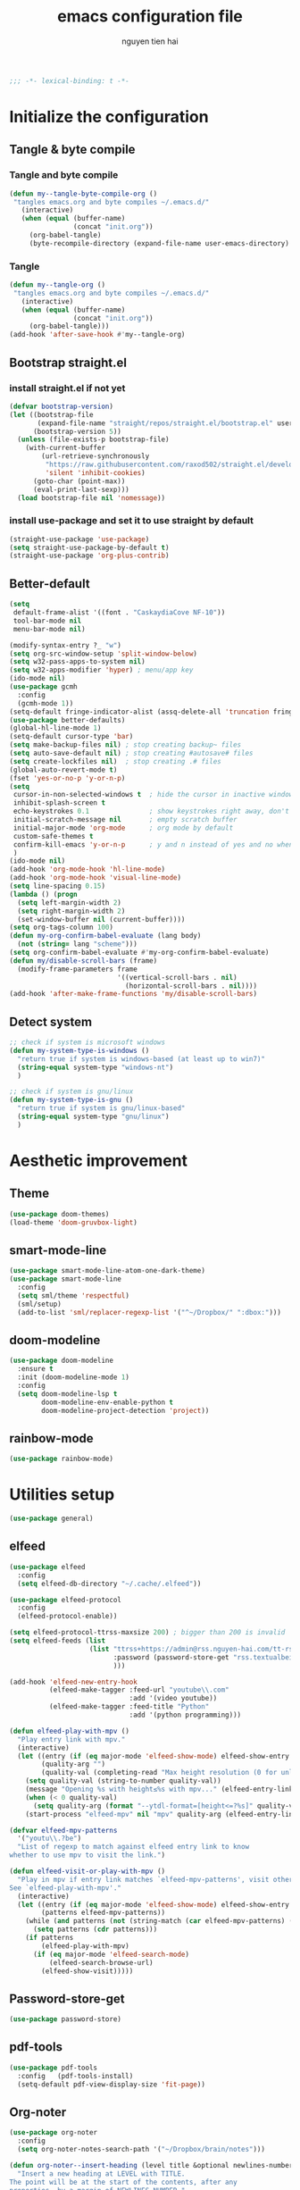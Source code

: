 #+title: emacs configuration file
#+author: nguyen tien hai
#+babel: :cache yes
#+property: header-args :tangle ~/.emacs.d/init.el
#+begin_src emacs-lisp
;;; -*- lexical-binding: t -*-
#+end_src

* Initialize the configuration
** Tangle & byte compile
*** Tangle and byte compile

#+begin_src emacs-lisp :tangle yes
  (defun my--tangle-byte-compile-org ()
   "tangles emacs.org and byte compiles ~/.emacs.d/"
     (interactive)
     (when (equal (buffer-name)
                  (concat "init.org"))
       (org-babel-tangle)
       (byte-recompile-directory (expand-file-name user-emacs-directory) 0)))
#+end_src

*** Tangle

#+begin_src emacs-lisp :tangle yes
(defun my--tangle-org ()
 "tangles emacs.org and byte compiles ~/.emacs.d/"
   (interactive)
   (when (equal (buffer-name)
                (concat "init.org"))
     (org-babel-tangle)))
(add-hook 'after-save-hook #'my--tangle-org)

#+end_src
** Bootstrap straight.el
*** install straight.el if not yet
#+begin_src emacs-lisp :tangle yes
(defvar bootstrap-version)
(let ((bootstrap-file
       (expand-file-name "straight/repos/straight.el/bootstrap.el" user-emacs-directory))
      (bootstrap-version 5))
  (unless (file-exists-p bootstrap-file)
    (with-current-buffer
        (url-retrieve-synchronously
         "https://raw.githubusercontent.com/raxod502/straight.el/develop/install.el"
         'silent 'inhibit-cookies)
      (goto-char (point-max))
      (eval-print-last-sexp)))
  (load bootstrap-file nil 'nomessage))
#+end_src
*** install use-package and set it to use straight by default
#+begin_src emacs-lisp :tangle yes
(straight-use-package 'use-package)
(setq straight-use-package-by-default t)
(straight-use-package 'org-plus-contrib)
#+end_src
** Better-default 
#+begin_src emacs-lisp
  (setq
   default-frame-alist '((font . "CaskaydiaCove NF-10"))
   tool-bar-mode nil
   menu-bar-mode nil)
#+end_src
#+begin_src emacs-lisp
  (modify-syntax-entry ?_ "w")
  (setq org-src-window-setup 'split-window-below)
  (setq w32-pass-apps-to-system nil)
  (setq w32-apps-modifier 'hyper) ; menu/app key
  (ido-mode nil)
  (use-package gcmh
    :config
    (gcmh-mode 1))
  (setq-default fringe-indicator-alist (assq-delete-all 'truncation fringe-indicator-alist))
  (use-package better-defaults)
  (global-hl-line-mode 1)
  (setq-default cursor-type 'bar)
  (setq make-backup-files nil) ; stop creating backup~ files
  (setq auto-save-default nil) ; stop creating #autosave# files
  (setq create-lockfiles nil)  ; stop creating .# files
  (global-auto-revert-mode t)
  (fset 'yes-or-no-p 'y-or-n-p)
  (setq
   cursor-in-non-selected-windows t  ; hide the cursor in inactive windows
   inhibit-splash-screen t
   echo-keystrokes 0.1               ; show keystrokes right away, don't show the message in the scratch buffe
   initial-scratch-message nil       ; empty scratch buffer
   initial-major-mode 'org-mode      ; org mode by default
   custom-safe-themes t
   confirm-kill-emacs 'y-or-n-p      ; y and n instead of yes and no when quitting
   )
  (ido-mode nil)
  (add-hook 'org-mode-hook 'hl-line-mode)
  (add-hook 'org-mode-hook 'visual-line-mode)
  (setq line-spacing 0.15)
  (lambda () (progn
    (setq left-margin-width 2)
    (setq right-margin-width 2)
    (set-window-buffer nil (current-buffer))))
  (setq org-tags-column 100)
  (defun my-org-confirm-babel-evaluate (lang body)
    (not (string= lang "scheme")))
  (setq org-confirm-babel-evaluate #'my-org-confirm-babel-evaluate)
  (defun my/disable-scroll-bars (frame)
    (modify-frame-parameters frame
                             '((vertical-scroll-bars . nil)
                               (horizontal-scroll-bars . nil))))
  (add-hook 'after-make-frame-functions 'my/disable-scroll-bars)
#+end_src
** Detect system
#+begin_src emacs-lisp
  ;; check if system is microsoft windows
  (defun my-system-type-is-windows ()
    "return true if system is windows-based (at least up to win7)"
    (string-equal system-type "windows-nt")
    )

  ;; check if system is gnu/linux
  (defun my-system-type-is-gnu ()
    "return true if system is gnu/linux-based"
    (string-equal system-type "gnu/linux")
    )
#+end_src
* Aesthetic improvement
** Theme
   #+begin_src emacs-lisp
     (use-package doom-themes)
     (load-theme 'doom-gruvbox-light)
   #+end_src
** smart-mode-line
#+begin_src emacs-lisp :tangle yes
  (use-package smart-mode-line-atom-one-dark-theme)
  (use-package smart-mode-line
    :config
    (setq sml/theme 'respectful)
    (sml/setup)
    (add-to-list 'sml/replacer-regexp-list '("^~/Dropbox/" ":dbox:")))
#+end_src
** doom-modeline
#+begin_src emacs-lisp :tangle no
  (use-package doom-modeline
    :ensure t
    :init (doom-modeline-mode 1)
    :config
    (setq doom-modeline-lsp t
          doom-modeline-env-enable-python t
          doom-modeline-project-detection 'project))
#+end_src
** rainbow-mode
#+begin_src emacs-lisp
  (use-package rainbow-mode)
#+end_src
* Utilities setup
#+begin_src emacs-lisp
  (use-package general)
#+end_src
** elfeed
   #+begin_src emacs-lisp
     (use-package elfeed
       :config
       (setq elfeed-db-directory "~/.cache/.elfeed"))

     (use-package elfeed-protocol
       :config
       (elfeed-protocol-enable))

     (setq elfeed-protocol-ttrss-maxsize 200) ; bigger than 200 is invalid
     (setq elfeed-feeds (list
                         (list "ttrss+https://admin@rss.nguyen-hai.com/tt-rss"
                               :password (password-store-get "rss.textualbeing.com/admin")
                               )))

     (add-hook 'elfeed-new-entry-hook
               (elfeed-make-tagger :feed-url "youtube\\.com"
                                   :add '(video youtube))
               (elfeed-make-tagger :feed-title "Python"
                                   :add '(python programming)))

     (defun elfeed-play-with-mpv ()
       "Play entry link with mpv."
       (interactive)
       (let ((entry (if (eq major-mode 'elfeed-show-mode) elfeed-show-entry (elfeed-search-selected :single)))
             (quality-arg "")
             (quality-val (completing-read "Max height resolution (0 for unlimited): " '("0" "480" "720") nil nil)))
         (setq quality-val (string-to-number quality-val))
         (message "Opening %s with height≤%s with mpv..." (elfeed-entry-link entry) quality-val)
         (when (< 0 quality-val)
           (setq quality-arg (format "--ytdl-format=[height<=?%s]" quality-val)))
         (start-process "elfeed-mpv" nil "mpv" quality-arg (elfeed-entry-link entry))))

     (defvar elfeed-mpv-patterns
       '("youtu\\.?be")
       "List of regexp to match against elfeed entry link to know
     whether to use mpv to visit the link.")

     (defun elfeed-visit-or-play-with-mpv ()
       "Play in mpv if entry link matches `elfeed-mpv-patterns', visit otherwise.
     See `elfeed-play-with-mpv'."
       (interactive)
       (let ((entry (if (eq major-mode 'elfeed-show-mode) elfeed-show-entry (elfeed-search-selected :single)))
             (patterns elfeed-mpv-patterns))
         (while (and patterns (not (string-match (car elfeed-mpv-patterns) (elfeed-entry-link entry))))
           (setq patterns (cdr patterns)))
         (if patterns
             (elfeed-play-with-mpv)
           (if (eq major-mode 'elfeed-search-mode)
               (elfeed-search-browse-url)
             (elfeed-show-visit))))) 
   #+end_src
** Password-store-get
   #+begin_src emacs-lisp
     (use-package password-store)
   #+end_src
** pdf-tools
   #+begin_src emacs-lisp
     (use-package pdf-tools   
       :config   (pdf-tools-install)   
       (setq-default pdf-view-display-size 'fit-page))
   #+end_src
** Org-noter
   #+begin_src emacs-lisp
     (use-package org-noter
       :config
       (setq org-noter-notes-search-path '("~/Dropbox/brain/notes")))

     (defun org-noter--insert-heading (level title &optional newlines-number location)
       "Insert a new heading at LEVEL with TITLE.
     The point will be at the start of the contents, after any
     properties, by a margin of NEWLINES-NUMBER."
       (setq newlines-number (or newlines-number 1))
       (org-insert-heading nil t)
       (let* ((initial-level (org-element-property :level (org-element-at-point)))
              (changer (if (> level initial-level) 'org-do-demote 'org-do-promote))
              (number-of-times (abs (- level initial-level))))
         (dotimes (_ number-of-times) (funcall changer))
         (insert (org-trim (replace-regexp-in-string "\n" " " title)))

         (org-end-of-subtree)
         (unless (bolp) (insert "\n"))
         (org-N-empty-lines-before-current (1- newlines-number))
         (org-entry-put nil "ANKI_DECK" "Default")
         (org-entry-put nil "ANKI_NOTE_TYPE" "Basic")
         (org-entry-put nil "ANKI_TAGS" "")
         (when location
           (org-entry-put nil org-noter-property-note-location (org-noter--pretty-print-location location))

           (when org-noter-doc-property-in-notes
             (org-noter--with-valid-session
              (org-entry-put nil org-noter-property-doc-file (org-noter--session-property-text session))
              (org-entry-put nil org-noter--property-auto-save-last-location "nil"))))

         (run-hooks 'org-noter-insert-heading-hook)))
   #+end_src
** anki-editor
   #+begin_src emacs-lisp
     (use-package anki-editor)
     (setq request-log-level 'debug)
   #+end_src
** Org-download
   #+begin_src emacs-lisp
     (use-package org-download)
     (setq-default org-download-image-dir "~/Dropbox/brain/image")
     (when (my-system-type-is-windows)
       (setq org-download-screenshot-method "magick convert clipboard: %s")
       )
   #+end_src
** Org-roam
#+begin_src emacs-lisp
  (use-package org-roam
    :hook 
    (after-init . org-roam-mode)
    :custom
    (org-roam-directory "~/Dropbox/brain")
    :bind (:map org-roam-mode-map
                (("C-c r l" . org-roam)
                 ("C-c r f" . org-roam-find-file)
                 ("C-c r g" . org-roam-show-graph))
                :map org-mode-map
                (("C-c r i" . org-roam-insert)
                 ("C-c r c" . org-roam-capture))))
  (use-package company-org-roam
    :straight (:host github :repo "jethrokuan/company-org-roam")
    :config
    (push 'company-org-roam company-backends))
  (when (my-system-type-is-gnu)
    (setq org-roam-graph-executable "/usr/bin/dot"))
  (when (my-system-type-is-windows)
    (setq org-roam-graph-executable "c:/Program Files (x86)/Graphviz2.38/bin/dot"))
  (setq org-roam-capture-templates
        '(("d" "default" plain (function org-roam--capture-get-point)
          "%?"
          :file-name "%<%Y%m%d%H%M%S>-${slug}"
          :head "#+TITLE: ${title}\n"
          :unnarrowed t)
         ("c" "from notes" plain (function org-roam--capture-get-point)
          "%i"
          :file-name "%<%Y%m%d%H%M%S>-${slug}"
          :head "#+TITLE: ${title}\n"
          :unnarrowed t))
        )
  (require 'org-roam-protocol)

  (defun my/org-roam--backlinks-list-with-content (file)
    (with-temp-buffer
      (if-let* ((backlinks (org-roam--get-backlinks file))
                (grouped-backlinks (--group-by (nth 0 it) backlinks)))
          (progn
            (insert (format "\n\n* %d Backlinks\n"
                            (length backlinks)))
            (dolist (group grouped-backlinks)
              (let ((file-from (car group))
                    (bls (cdr group)))
                (insert (format "** [[file:%s][%s]]\n"
                                file-from
                                (org-roam--get-title-or-slug file-from)))
                (dolist (backlink bls)
                  (pcase-let ((`(,file-from _ ,props) backlink))
                    (insert (s-trim (s-replace "\n" " " (plist-get props :content))))
                    (insert "\n\n")))))))
      (buffer-string)))


  (defun my/org-export-preprocessor (backend)
    (let ((links (my/org-roam--backlinks-list-with-content (buffer-file-name))))
      (unless (string= links "")
        (save-excursion
          (goto-char (point-max))
          (insert (concat "\n* Backlinks\n") links)))))

  (add-hook 'org-export-before-processing-hook 'my/org-export-preprocessor)

#+end_src
** Org-capture advice
   #+begin_src emacs-lisp
     (defadvice org-capture
         (after make-full-window-frame activate)
       "Advise capture to be the only window when used as a popup"
       (if (equal "emacs-capture" (frame-parameter nil 'name))
           (delete-other-windows)))

     (defadvice org-capture-finalize
         (after delete-capture-frame activate)
       "Advise capture-finalize to close the frame"
       (if (equal "emacs-capture" (frame-parameter nil 'name))
           (delete-frame)))
     (defun org-journal-find-location ()
       ;; Open today's journal, but specify a non-nil prefix argument in order to
       ;; inhibit inserting the heading; org-capture will insert the heading.
       (org-journal-new-entry t)
       ;; Position point on the journal's top-level heading so that org-capture
       ;; will add the new entry as a child entry.
       (goto-char (point-min)))

     (setq org-capture-templates '(("j" "Journal entry" entry (function org-journal-find-location)
                                    "* %(format-time-string org-journal-time-format)%^{Title}\n%i%?")))
   #+end_src
** Org-journal
   #+begin_src emacs-lisp
     (use-package org-journal)
     (setq org-journal-dir "~/Dropbox/brain/journals")
     (setq org-journal-date-format "%A, %d %B %Y")
     (setq org-journal-file-type 'weekly)
     (setq org-journal-file-format "%Y%m%d.org")
   #+end_src
** lispy
#+begin_src emacs-lisp :tangle yes
  (use-package lispy
    :config
    (add-hook 'emacs-lisp-mode-hook (lambda () (lispy-mode 1)))
    (add-hook 'scheme-mode-hook (lambda () (lispy-mode 1))))
#+end_src
** Acewindows
#+begin_src emacs-lisp
  (use-package ace-window
    :init
    (setq aw-background t)
    (setq aw-keys '(?a ?r ?s ?t ?d ?h ?n ?e ?i))
    (setq aw-dispatch-always t))
  (defvar aw-dispatch-alist
    '((?x aw-delete-window "Delete Window")
          (?m aw-swap-window "Swap Windows")
          (?M aw-move-window "Move Window")
          (?c aw-copy-window "Copy Window")
          (?j aw-switch-buffer-in-window "Select Buffer")
          (?l aw-flip-window)
          (?u aw-switch-buffer-other-window "Switch Buffer Other Window")
          (?k aw-split-window-fair "Split Fair Window")
          (?v aw-split-window-vert "Split Vert Window")
          (?b aw-split-window-horz "Split Horz Window")
          (?o delete-other-windows "Delete Other Windows")
          (?? aw-show-dispatch-help))
    "List of actions for `aw-dispatch-default'.")
  (global-set-key (kbd "M-o") 'ace-window)
#+end_src
** geiser
#+begin_src emacs-lisp :tangle yes
  (use-package geiser
    :config
    (setq geiser-active-implementations '(guile))
    )
#+end_src
** Bookmark plus
#+begin_src emacs-lisp
  (use-package bookmark+)
#+end_src
** org-source code
#+begin_src emacs-lisp
  (org-babel-do-load-languages
   'org-babel-load-languages
   '(
     (scheme . t)))
#+end_src
** sicp book
#+begin_src emacs-lisp
  (use-package sicp)
#+end_src
** ivy and counsel bundle
#+begin_src emacs-lisp
  (use-package ivy
    :diminish ivy-mode
    :config
    (ivy-mode 1)
    (setq ivy-use-virtual-buffers t)
    (setq ivy-count-format "(%d/%d) ")
    (setq enable-recursive-minibuffers t)
    (setq ivy-initial-inputs-alist nil))
  (use-package counsel
    :diminish counsel-mode
    :config
    (counsel-mode 1))
  (use-package avy)
#+end_src
** autocompletion with company-mode
#+begin_src emacs-lisp
  (use-package company
      :config
      (setq company-idle-delay 0.0
            company-minimum-prefix-length 1)
      (global-company-mode))
#+end_src
** whichkey
#+begin_src emacs-lisp
  (use-package which-key
    :config
    (which-key-mode))
#+end_src
** smartparens
#+begin_src emacs-lisp
  (use-package smartparens
    :config
    (smartparens-global-mode)
    (require 'smartparens-config))
#+end_src
** org-bullets
#+begin_src emacs-lisp
  (use-package org-superstar
    :config (add-hook 'org-mode-hook (lambda () (org-superstar-mode 1))))
  (setq inhibit-compacting-font-caches t)
  (setq org-hide-emphasis-markers t)
  (setq org-superstar-headline-bullets-list (quote ("◉" "◆" "☀" "○")))
#+end_src
** undo-fu
#+begin_src emacs-lisp
  (use-package undo-fu)
#+end_src
** deadgrep
#+begin_src emacs-lisp
  (use-package deadgrep)
#+end_src
* Programming setup
** magit - the king of git
#+begin_src emacs-lisp :tangle yes
 (use-package magit)
#+end_src
** python debugging with realgud
#+begin_src emacs-lisp :tangle yes
  (use-package realgud)
#+end_src
** python with lsp mode
#+begin_src emacs-lisp :tangle yes
  (use-package lsp-mode
    :if (my-system-type-is-gnu)
    :commands lsp
    :init
    (setq lsp-keymap-prefix "C-c l")
    :hook
    (lsp-mode . lsp-enable-which-key-integration)
    (python-mode . lsp))
#+end_src
** pyvenv
#+begin_src emacs-lisp :tangle yes
  (use-package pyvenv)
#+end_src
** vterm
#+begin_src emacs-lisp :tangle yes
  (use-package vterm
    :if (my-system-type-is-gnu))
  (use-package vterm-toggle
    :straight (vterm-toggle :type git :host github :repo "jixiuf/vterm-toggle")
    :if (my-system-type-is-gnu)
    :config
    (setq vterm-toggle-fullscreen-p nil)
    (add-to-list 'display-buffer-alist
                 '("^v?term.*"
                   (display-buffer-reuse-window display-buffer-at-bottom)
                   (reusable-frames . visible)
                   (window-height . 0.3))))
#+end_src
** yaml-mode
#+begin_src emacs-lisp :tangle yes
  (use-package yaml-mode)
#+end_src
* Helper functions
** copy-line
#+begin_src emacs-lisp
  (defun copy-line (arg)
    "copy lines (as many as prefix argument) in the kill ring.
      ease of use features:
      - move to start of next line.
      - appends the copy on sequential calls.
      - use newline as last char even on the last line of the buffer.
      - if region is active, copy its lines."
    (interactive "p")
    (let ((beg (line-beginning-position))
          (end (line-end-position arg)))
      (when mark-active
        (if (> (point) (mark))
            (setq beg (save-excursion (goto-char (mark)) (line-beginning-position)))
          (setq end (save-excursion (goto-char (mark)) (line-end-position)))))
      (if (eq last-command 'copy-line)
          (kill-append (buffer-substring beg end) (< end beg))
        (kill-ring-save beg end)))
    (kill-append "\n" nil)
    (beginning-of-line (or (and arg (1+ arg)) 2))
    (if (and arg (not (= 1 arg))) (message "%d lines copied" arg)))

  (defun create-cloze ()
    (save-excursion
      (set-mark
       (let ((beg (org-element-property :contents-begin (org-element-at-point)))
             (end (org-element-property :contents-end (org-element-at-point))))
         (kill-region beg end))
       )
      )
    )


  (defun create-headline (title level)
    (org-element-interpret-data `(headline (:level ,level :title ,title))))


  (defun my/create-cloze ()
    (interactive)
    (save-excursion
      (let ((beg (org-element-property :contents-begin (org-element-at-point)))
            (end (org-element-property :contents-end (org-element-at-point)))
            (level (org-element-property :level (org-element-at-point))))
        (goto-char beg)
        (when (eq 'property-drawer (car (org-element-at-point)))
          (goto-char (org-element-property :end (org-element-at-point)))
          )
        (kill-region (point) end)
        (let ((headline (create-headline "Text" (+ level 1))))
          (insert headline)
          (insert (car kill-ring-yank-pointer))
          )
        )
      )
    )


  (defun my/create-basic ()
    (interactive)
    (save-excursion
      (let ((beg (org-element-property :contents-begin (org-element-at-point)))
            (end (org-element-property :contents-end (org-element-at-point)))
            (level (org-element-property :level (org-element-at-point))))
        (goto-char beg)
        (when (eq 'property-drawer (car (org-element-at-point)))
          (goto-char (org-element-property :end (org-element-at-point)))
          )
        (kill-region (point) end)
        (let ((headline-front (create-headline "Front" (+ level 1)))
              (headline-back (create-headline "Back" (+ level 1))))
          (insert headline-front)
          (insert "\n")
          (insert headline-back)
          (insert (car kill-ring-yank-pointer))
          )
        )
      )
    )



  (defun my/create-flashcard ()
    (interactive)
    (let ((card-type (completing-read "Choose the card type: " '("Cloze" "Basic" ) nil nil)))
      (cond ((string= "Cloze" card-type) (my/create-cloze))
            ((string= "Basic" card-type) (my/create-basic)))
      ))
#+end_src
* Keybindings
#+begin_src emacs-lisp
    (defun my-counsel-p4 ()
      (interactive)
      (let ((counsel-fzf-cmd "find ~/Dropbox/Calibre | grep -e pdf | fzf -f \"%s\""))
        (counsel-fzf)))


  (general-define-key
   "C-z" 'undo-fu-only-undo
   "C-s-z" 'undo-fu-only-redo
   "H-t" 'vterm-toggle)


  (general-create-definer my-leader-def
    :prefix "C-c")

  (my-leader-def
    "j" 'avy-goto-char-timer
    "l" '(:ignore t :wk "elfeed")
    "lo" 'elfeed-visit-or-play-with-mpv
    "le" 'elfeed
    "lu" 'elfeed-update
    "f" 'my-counsel-p4
    "c" 'org-capture 
    "b" '(:ignore t :wk "Buffer")
    "bb" 'switch-to-buffer
    "bk" 'kill-buffer
    "bi" 'ibuffer
    "bw" '(switch-to-buffer-other-window :wk "Other windows")
    "b." 'next-buffer
    "b," 'previous-buffer
    "w" '(:ignore t :wk "windows")
    "wD" 'delete-window
    "wn" 'windmove-left
    "wi" 'windmove-right
    "we" 'windmove-down
    "wu" 'windmove-up
    "ww" 'ace-window
    "wd" '(lambda () (interactive) (ace-window 16))
    "ws" '(lambda () (interactive) (ace-window 4))
    "k" 'copy-line
    "-" 'text-scale-decrease
    "=" 'text-scale-increase
    )
  (my-leader-def
    "j" 'avy-goto-char-timer
    "l" '(:ignore t :wk "elfeed")
    "lo" 'elfeed-visit-or-play-with-mpv
    "le" 'elfeed
    "lu" 'elfeed-update
    "f" 'my-counsel-p4
    "c" 'org-capture 
    "b" '(:ignore t :wk "Buffer")
    "bb" 'switch-to-buffer
    "bk" 'kill-buffer
    "bi" 'ibuffer
    "bw" '(switch-to-buffer-other-window :wk "Other windows")
    "b." 'next-buffer
    "b," 'previous-buffer
    "w" '(:ignore t :wk "windows")
    "wD" 'delete-window
    "wn" 'windmove-left
    "wi" 'windmove-right
    "we" 'windmove-down
    "wu" 'windmove-up
    "ww" 'ace-window
    "wd" '(lambda () (interactive) (ace-window 16))
    "ws" '(lambda () (interactive) (ace-window 4))
    "k" 'copy-line
    "-" 'text-scale-decrease
    "=" 'text-scale-increase
    "o" '(:ignore t :wk "other")
    "ot" '(vterm-toggle)
    "g" '(:ignore t :wk "magit")
    "gg" 'magit-status
    )
#+end_src


